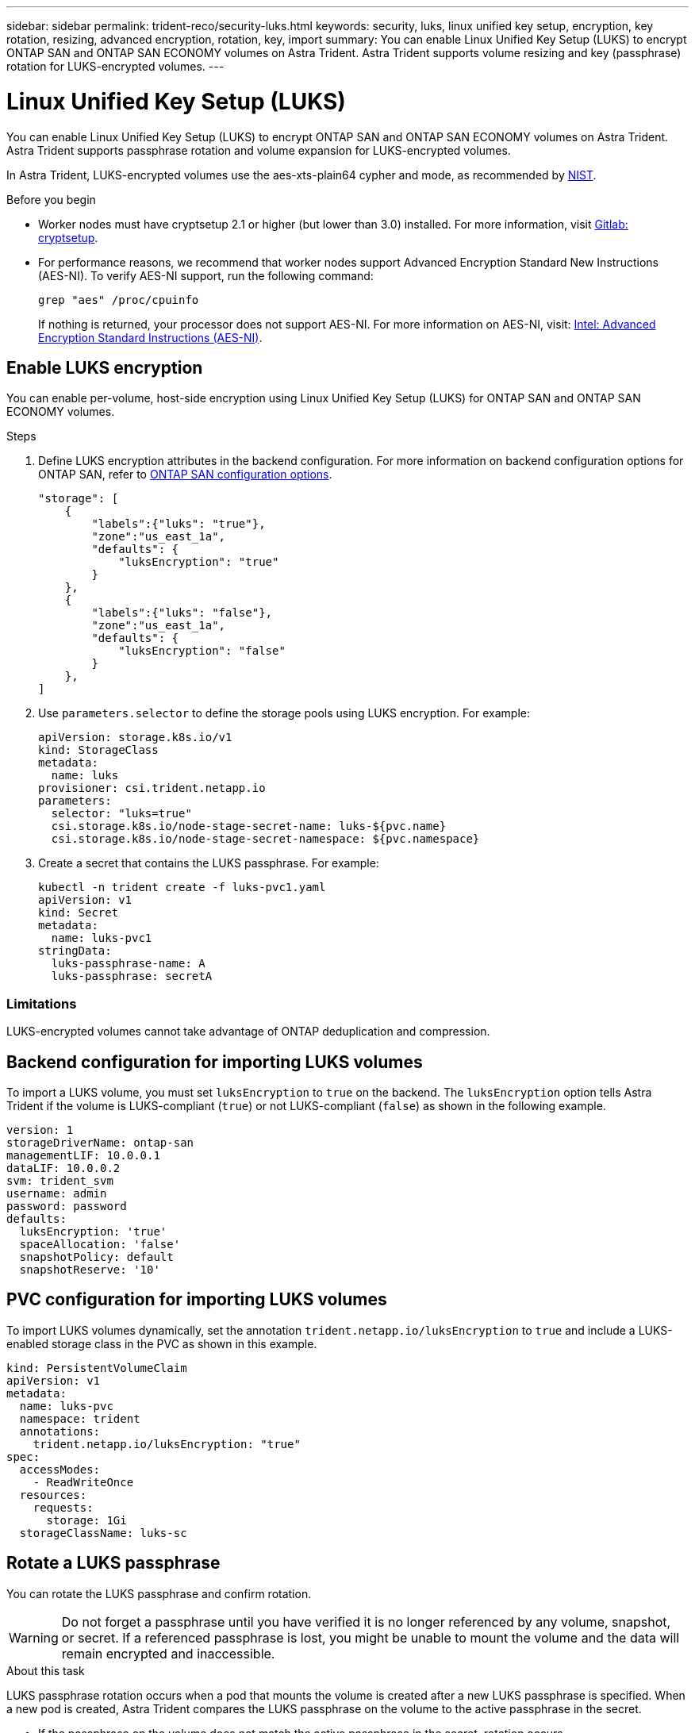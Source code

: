 ---
sidebar: sidebar
permalink: trident-reco/security-luks.html
keywords: security, luks, linux unified key setup, encryption, key rotation, resizing, advanced encryption, rotation, key, import
summary: You can enable Linux Unified Key Setup (LUKS) to encrypt ONTAP SAN and ONTAP SAN ECONOMY volumes on Astra Trident. Astra Trident supports volume resizing and key (passphrase) rotation for LUKS-encrypted volumes.
---

= Linux Unified Key Setup (LUKS)
:hardbreaks:
:icons: font
:imagesdir: ../media/

[.lead]
You can enable Linux Unified Key Setup (LUKS) to encrypt ONTAP SAN and ONTAP SAN ECONOMY volumes on Astra Trident. Astra Trident supports passphrase rotation and volume expansion for LUKS-encrypted volumes.

In Astra Trident, LUKS-encrypted volumes use the aes-xts-plain64 cypher and mode, as recommended by link:https://csrc.nist.gov/publications/detail/sp/800-38e/final[NIST^].

.Before you begin

* Worker nodes must have cryptsetup 2.1 or higher (but lower than 3.0) installed. For more information, visit link:https://gitlab.com/cryptsetup/cryptsetup[Gitlab: cryptsetup^].

* For performance reasons, we recommend that worker nodes support Advanced Encryption Standard New Instructions (AES-NI). To verify AES-NI support, run the following command:
+
----
grep "aes" /proc/cpuinfo
----
+
If nothing is returned, your processor does not support AES-NI. For more information on AES-NI, visit: link:https://www.intel.com/content/www/us/en/developer/articles/technical/advanced-encryption-standard-instructions-aes-ni.html[Intel: Advanced Encryption Standard Instructions (AES-NI)^].

== Enable LUKS encryption
You can enable per-volume, host-side encryption using Linux Unified Key Setup (LUKS) for ONTAP SAN and ONTAP SAN ECONOMY volumes. 

.Steps

. Define LUKS encryption attributes in the backend configuration. For more information on backend configuration options for ONTAP SAN, refer to link:../trident-use/ontap-san-examples.html[ONTAP SAN configuration options].
+
----
"storage": [
    {
        "labels":{"luks": "true"},
        "zone":"us_east_1a",
        "defaults": {
            "luksEncryption": "true"
        }
    },
    {
        "labels":{"luks": "false"},
        "zone":"us_east_1a",
        "defaults": {
            "luksEncryption": "false"
        }
    },
]
----

. Use `parameters.selector` to define the storage pools using LUKS encryption. For example:
+
----
apiVersion: storage.k8s.io/v1
kind: StorageClass
metadata:
  name: luks
provisioner: csi.trident.netapp.io
parameters:
  selector: "luks=true"
  csi.storage.k8s.io/node-stage-secret-name: luks-${pvc.name}
  csi.storage.k8s.io/node-stage-secret-namespace: ${pvc.namespace}
----

. Create a secret that contains the LUKS passphrase. For example:
+
----
kubectl -n trident create -f luks-pvc1.yaml
apiVersion: v1
kind: Secret
metadata:
  name: luks-pvc1
stringData:
  luks-passphrase-name: A
  luks-passphrase: secretA
----

=== Limitations

LUKS-encrypted volumes cannot take advantage of ONTAP deduplication and compression. 

== Backend configuration for importing LUKS volumes
To import a LUKS volume, you must set `luksEncryption` to `true` on the backend. The `luksEncryption` option tells Astra Trident if the volume is LUKS-compliant (`true`) or not LUKS-compliant (`false`) as shown in the following example. 

----
version: 1
storageDriverName: ontap-san
managementLIF: 10.0.0.1
dataLIF: 10.0.0.2
svm: trident_svm
username: admin
password: password
defaults:
  luksEncryption: 'true'
  spaceAllocation: 'false'
  snapshotPolicy: default
  snapshotReserve: '10'
----

== PVC configuration for importing LUKS volumes

To import LUKS volumes dynamically, set the annotation `trident.netapp.io/luksEncryption` to `true` and include a LUKS-enabled storage class in the PVC as shown in this example.

----
kind: PersistentVolumeClaim
apiVersion: v1
metadata:
  name: luks-pvc
  namespace: trident
  annotations:
    trident.netapp.io/luksEncryption: "true"
spec:
  accessModes:
    - ReadWriteOnce
  resources:
    requests:
      storage: 1Gi
  storageClassName: luks-sc
----

== Rotate a LUKS passphrase
You can rotate the LUKS passphrase and confirm rotation. 

WARNING: Do not forget a passphrase until you have verified it is no longer referenced by any volume, snapshot, or secret. If a referenced passphrase is lost, you might be unable to mount the volume and the data will remain encrypted and inaccessible.

.About this task

LUKS passphrase rotation occurs when a pod that mounts the volume is created after a new LUKS passphrase is specified. When a new pod is created, Astra Trident compares the LUKS passphrase on the volume to the active passphrase in the secret. 

* If the passphrase on the volume does not match the active passphrase in the secret, rotation occurs. 
* If the passphrase on the volume matches the active passphrase in the secret, the `previous-luks-passphrase` parameter is ignored.

.Steps

. Add the `node-publish-secret-name` and `node-publish-secret-namespace` StorageClass parameters. For example:
+
----
apiVersion: storage.k8s.io/v1
kind: StorageClass
metadata:
  name: csi-san
provisioner: csi.trident.netapp.io
parameters:
  trident.netapp.io/backendType: "ontap-san"
  csi.storage.k8s.io/node-stage-secret-name: luks
  csi.storage.k8s.io/node-stage-secret-namespace: ${pvc.namespace}
  csi.storage.k8s.io/node-publish-secret-name: luks
  csi.storage.k8s.io/node-publish-secret-namespace: ${pvc.namespace}
----
. Identify existing passphrases on the volume or snapshot. 
+
.Volume
----
tridentctl -d get volume luks-pvc1
GET http://127.0.0.1:8000/trident/v1/volume/<volumeID>

...luksPassphraseNames:["A"]
----
+
.Snapshot
----
tridentctl -d get snapshot luks-pvc1
GET http://127.0.0.1:8000/trident/v1/volume/<volumeID>/<snapshotID>

...luksPassphraseNames:["A"]
----

. Update the LUKS secret for the volume to specify the new and previous passphrases. Ensure  `previous-luke-passphrase-name` and `previous-luks-passphrase` match the previous passphrase.
+
----
apiVersion: v1
kind: Secret
metadata:
  name: luks-pvc1
stringData:
  luks-passphrase-name: B
  luks-passphrase: secretB
  previous-luks-passphrase-name: A
  previous-luks-passphrase: secretA
----
. Create a new pod mounting the volume. This is required to initiate the rotation. 

. Verify the the passphrase was rotated.
+

.Volume
----
tridentctl -d get volume luks-pvc1
GET http://127.0.0.1:8000/trident/v1/volume/<volumeID>

...luksPassphraseNames:["B"]
----
+
.Snapshot
----
tridentctl -d get snapshot luks-pvc1
GET http://127.0.0.1:8000/trident/v1/volume/<volumeID>/<snapshotID>

...luksPassphraseNames:["B"]
----

.Results
The passphrase was rotated when only the new passphrase is returned on the volume and snapshot.  

NOTE: If two passphrases are returned, for example `luksPassphraseNames: ["B", "A"]`, the rotation is incomplete. You can trigger a new pod to attempt to complete the rotation. 

== Enable volume expansion
You can enable volume expansion on a LUKS-encrypted volume. 

.Steps
. Enable the `CSINodeExpandSecret` feature gate (beta 1.25+). Refer to link:https://kubernetes.io/blog/2022/09/21/kubernetes-1-25-use-secrets-while-expanding-csi-volumes-on-node-alpha/[Kubernetes 1.25: Use Secrets for Node-Driven Expansion of CSI Volumes^] for details. 
. Add the `node-expand-secret-name` and `node-expand-secret-namespace` StorageClass parameters. For example:
+
----
apiVersion: storage.k8s.io/v1
kind: StorageClass
metadata:
  name: luks
provisioner: csi.trident.netapp.io
parameters:
  selector: "luks=true"
  csi.storage.k8s.io/node-stage-secret-name: luks-${pvc.name}
  csi.storage.k8s.io/node-stage-secret-namespace: ${pvc.namespace}
  csi.storage.k8s.io/node-expand-secret-name: luks-${pvc.name}
  csi.storage.k8s.io/node-expand-secret-namespace: ${pvc.namespace}
allowVolumeExpansion: true
----

.Results
When you initiate online storage expansion, the kubelet passes the appropriate credentials to the driver. 